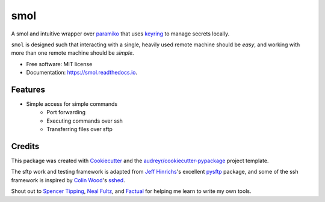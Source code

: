 ======
smol
======


.. image:: https://img.shields.io/pypi/v/smol.svg
        :target: https://pypi.python.org/pypi/smol

.. image:: https://img.shields.io/travis/michaelbilow/smol.svg
        :target: https://travis-ci.org/michaelbilow/smol

.. image:: https://readthedocs.org/projects/smol/badge/?version=latest
        :target: https://smol.readthedocs.io/en/latest/?badge=latest
        :alt: Documentation Status


A smol and intuitive wrapper over paramiko_ that uses keyring_ to
manage secrets locally.

``smol`` is designed such that interacting with a
single, heavily used remote machine should
be *easy*, and working with more than one remote
machine should be *simple*.


* Free software: MIT license
* Documentation: https://smol.readthedocs.io.


Features
--------

* Simple access for simple commands
    - Port forwarding
    - Executing commands over ssh
    - Transferring files over sftp

Credits
-------

This package was created with Cookiecutter_
and the `audreyr/cookiecutter-pypackage`_ project template.

The sftp work and testing framework is adapted from `Jeff Hinrichs`_'s
excellent pysftp_ package, and some of the ssh
framework is inspired by `Colin Wood`_'s sshed_.

Shout out to `Spencer Tipping`_, `Neal Fultz`_, and `Factual`_
for helping me learn to write my own tools.

.. _Cookiecutter: https://github.com/audreyr/cookiecutter
.. _`audreyr/cookiecutter-pypackage`: https://github.com/audreyr/cookiecutter-pypackage
.. _paramiko: http://www.paramiko.org/
.. _sshed: https://github.com/cwood/sshed
.. _pysftp: https://bitbucket.org/dundeemt/pysftp
.. _keyring: https://github.com/jaraco/keyring
.. _Jeff Hinrichs: https://bitbucket.org/dundeemt/
.. _Colin Wood: https://github.com/cwood
.. _Spencer Tipping: https://github.com/spencertipping
.. _Neal Fultz: https://github.com/nfultz
.. _Factual: https://www.factual.com
